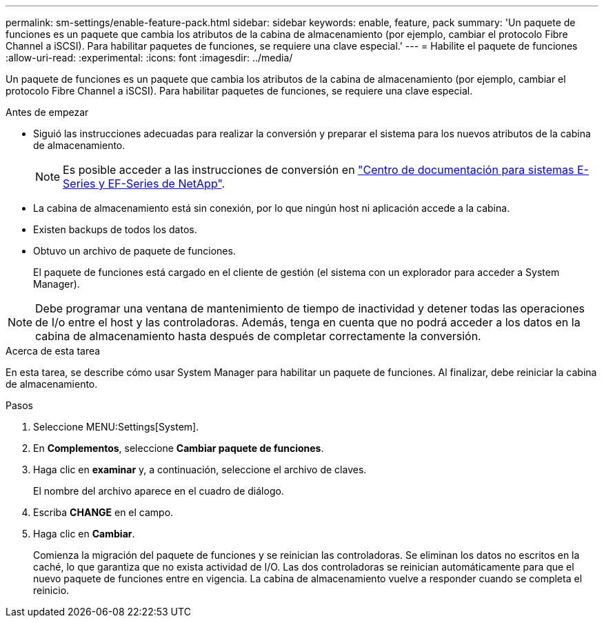---
permalink: sm-settings/enable-feature-pack.html 
sidebar: sidebar 
keywords: enable, feature, pack 
summary: 'Un paquete de funciones es un paquete que cambia los atributos de la cabina de almacenamiento (por ejemplo, cambiar el protocolo Fibre Channel a iSCSI). Para habilitar paquetes de funciones, se requiere una clave especial.' 
---
= Habilite el paquete de funciones
:allow-uri-read: 
:experimental: 
:icons: font
:imagesdir: ../media/


[role="lead"]
Un paquete de funciones es un paquete que cambia los atributos de la cabina de almacenamiento (por ejemplo, cambiar el protocolo Fibre Channel a iSCSI). Para habilitar paquetes de funciones, se requiere una clave especial.

.Antes de empezar
* Siguió las instrucciones adecuadas para realizar la conversión y preparar el sistema para los nuevos atributos de la cabina de almacenamiento.
+
[NOTE]
====
Es posible acceder a las instrucciones de conversión en http://mysupport.netapp.com/info/web/ECMP1658252.html["Centro de documentación para sistemas E-Series y EF-Series de NetApp"^].

====
* La cabina de almacenamiento está sin conexión, por lo que ningún host ni aplicación accede a la cabina.
* Existen backups de todos los datos.
* Obtuvo un archivo de paquete de funciones.
+
El paquete de funciones está cargado en el cliente de gestión (el sistema con un explorador para acceder a System Manager).



[NOTE]
====
Debe programar una ventana de mantenimiento de tiempo de inactividad y detener todas las operaciones de I/o entre el host y las controladoras. Además, tenga en cuenta que no podrá acceder a los datos en la cabina de almacenamiento hasta después de completar correctamente la conversión.

====
.Acerca de esta tarea
En esta tarea, se describe cómo usar System Manager para habilitar un paquete de funciones. Al finalizar, debe reiniciar la cabina de almacenamiento.

.Pasos
. Seleccione MENU:Settings[System].
. En *Complementos*, seleccione *Cambiar paquete de funciones*.
. Haga clic en *examinar* y, a continuación, seleccione el archivo de claves.
+
El nombre del archivo aparece en el cuadro de diálogo.

. Escriba *CHANGE* en el campo.
. Haga clic en *Cambiar*.
+
Comienza la migración del paquete de funciones y se reinician las controladoras. Se eliminan los datos no escritos en la caché, lo que garantiza que no exista actividad de I/O. Las dos controladoras se reinician automáticamente para que el nuevo paquete de funciones entre en vigencia. La cabina de almacenamiento vuelve a responder cuando se completa el reinicio.


